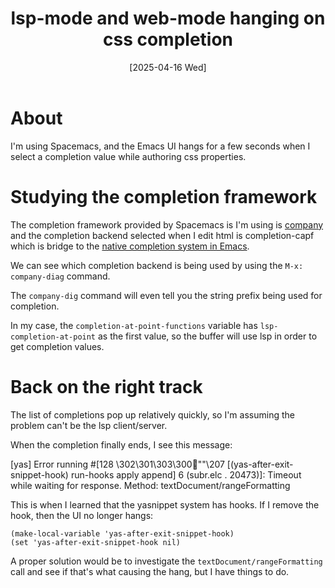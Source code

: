 #+title: lsp-mode and web-mode hanging on css completion
#+date: [2025-04-16 Wed]
* About

I'm using Spacemacs, and the Emacs UI hangs for a few seconds when I select a
completion value while authoring css properties.

* Studying the completion framework

The completion framework provided by Spacemacs is I'm using is [[https://company-mode.github.io][company]] and the
completion backend selected when I edit html is completion-capf which is bridge
to the [[https://www.gnu.org/software/emacs/manual/html_node/elisp/Completion-in-Buffers.html#Completion-in-Buffers][native completion system in Emacs]].

We can see which completion backend is being used by using the ~M-x:
company-diag~ command.

The ~company-dig~ command will even tell you the string prefix being used for
completion.

In my case, the ~completion-at-point-functions~ variable has
~lsp-completion-at-point~ as the first value, so the buffer will use lsp in
order to get completion values.

* Back on the right track

The list of completions pop up relatively quickly, so I'm assuming the problem
can't be the lsp client/server.

When the completion finally ends, I see this message:

#+begin_text
[yas] Error running #[128 \302\301\303\300""\207
[(yas-after-exit-snippet-hook) run-hooks apply append] 6 (subr.elc . 20473)]:
Timeout while waiting for response. Method: textDocument/rangeFormatting
#+end_text

This is when I learned that the yasnippet system has hooks. If I remove the
hook, then the UI no longer hangs:

#+begin_src elisp
  (make-local-variable 'yas-after-exit-snippet-hook)
  (set 'yas-after-exit-snippet-hook nil)
#+end_src

A proper solution would be to investigate the ~textDocument/rangeFormatting~
call and see if that's what causing the hang, but I have things to do.
